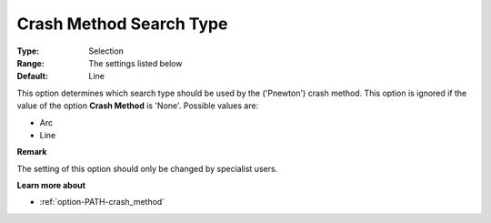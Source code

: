 .. _option-PATH-crash_method_search_type:


Crash Method Search Type
========================



:Type:	Selection	
:Range:	The settings listed below	
:Default:	Line	



This option determines which search type should be used by the ('Pnewton') crash method. This option is ignored if the value of the option **Crash Method**  is 'None'. Possible values are:



*	Arc
*	Line




**Remark** 


The setting of this option should only be changed by specialist users.





**Learn more about** 

*	:ref:`option-PATH-crash_method`  



